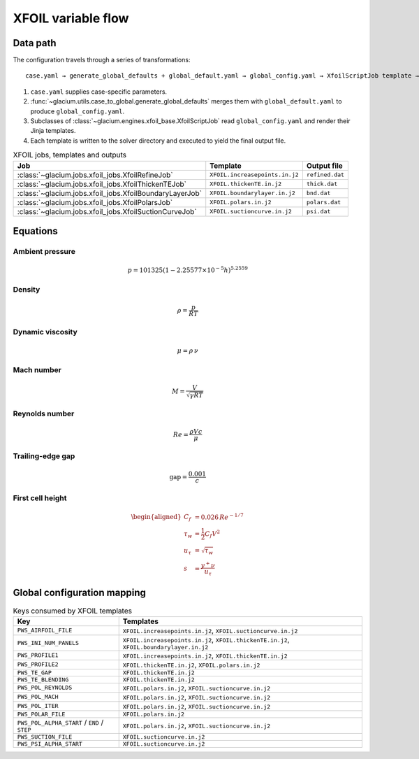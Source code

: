 XFOIL variable flow
===================

Data path
---------

The configuration travels through a series of transformations::

   case.yaml → generate_global_defaults + global_default.yaml → global_config.yaml → XfoilScriptJob template → output file

1. ``case.yaml`` supplies case-specific parameters.
2. :func:`~glacium.utils.case_to_global.generate_global_defaults` merges them with ``global_default.yaml`` to produce ``global_config.yaml``.
3. Subclasses of :class:`~glacium.engines.xfoil_base.XfoilScriptJob` read ``global_config.yaml`` and render their Jinja templates.
4. Each template is written to the solver directory and executed to yield the final output file.

.. list-table:: XFOIL jobs, templates and outputs
   :header-rows: 1

   * - Job
     - Template
     - Output file
   * - :class:`~glacium.jobs.xfoil_jobs.XfoilRefineJob`
     - ``XFOIL.increasepoints.in.j2``
     - ``refined.dat``
   * - :class:`~glacium.jobs.xfoil_jobs.XfoilThickenTEJob`
     - ``XFOIL.thickenTE.in.j2``
     - ``thick.dat``
   * - :class:`~glacium.jobs.xfoil_jobs.XfoilBoundaryLayerJob`
     - ``XFOIL.boundarylayer.in.j2``
     - ``bnd.dat``
   * - :class:`~glacium.jobs.xfoil_jobs.XfoilPolarsJob`
     - ``XFOIL.polars.in.j2``
     - ``polars.dat``
   * - :class:`~glacium.jobs.xfoil_jobs.XfoilSuctionCurveJob`
     - ``XFOIL.suctioncurve.in.j2``
     - ``psi.dat``

Equations
---------

Ambient pressure
^^^^^^^^^^^^^^^^

.. math::
   p = 101325 \left(1 - 2.25577\times10^{-5} h\right)^{5.2559}

Density
^^^^^^^

.. math::
   \rho = \frac{p}{R T}

Dynamic viscosity
^^^^^^^^^^^^^^^^^

.. math::
   \mu = \rho\,\nu

Mach number
^^^^^^^^^^^

.. math::
   M = \frac{V}{\sqrt{\gamma R T}}

Reynolds number
^^^^^^^^^^^^^^^

.. math::
   Re = \frac{\rho V c}{\mu}

Trailing-edge gap
^^^^^^^^^^^^^^^^^

.. math::
   \text{gap} = \frac{0.001}{c}

First cell height
^^^^^^^^^^^^^^^^^

.. math::
   \begin{aligned}
   C_f &= 0.026\,Re^{-1/7} \\
   \tau_w &= \frac{1}{2} C_f V^2 \\
   u_\tau &= \sqrt{\tau_w} \\
   s &= \frac{y^+ \nu}{u_\tau}
   \end{aligned}

Global configuration mapping
----------------------------

.. list-table:: Keys consumed by XFOIL templates
   :header-rows: 1

   * - Key
     - Templates
   * - ``PWS_AIRFOIL_FILE``
     - ``XFOIL.increasepoints.in.j2``, ``XFOIL.suctioncurve.in.j2``
   * - ``PWS_INI_NUM_PANELS``
     - ``XFOIL.increasepoints.in.j2``, ``XFOIL.thickenTE.in.j2``, ``XFOIL.boundarylayer.in.j2``
   * - ``PWS_PROFILE1``
     - ``XFOIL.increasepoints.in.j2``, ``XFOIL.thickenTE.in.j2``
   * - ``PWS_PROFILE2``
     - ``XFOIL.thickenTE.in.j2``, ``XFOIL.polars.in.j2``
   * - ``PWS_TE_GAP``
     - ``XFOIL.thickenTE.in.j2``
   * - ``PWS_TE_BLENDING``
     - ``XFOIL.thickenTE.in.j2``
   * - ``PWS_POL_REYNOLDS``
     - ``XFOIL.polars.in.j2``, ``XFOIL.suctioncurve.in.j2``
   * - ``PWS_POL_MACH``
     - ``XFOIL.polars.in.j2``, ``XFOIL.suctioncurve.in.j2``
   * - ``PWS_POL_ITER``
     - ``XFOIL.polars.in.j2``, ``XFOIL.suctioncurve.in.j2``
   * - ``PWS_POLAR_FILE``
     - ``XFOIL.polars.in.j2``
   * - ``PWS_POL_ALPHA_START`` / ``END`` / ``STEP``
     - ``XFOIL.polars.in.j2``, ``XFOIL.suctioncurve.in.j2``
   * - ``PWS_SUCTION_FILE``
     - ``XFOIL.suctioncurve.in.j2``
   * - ``PWS_PSI_ALPHA_START``
     - ``XFOIL.suctioncurve.in.j2``
